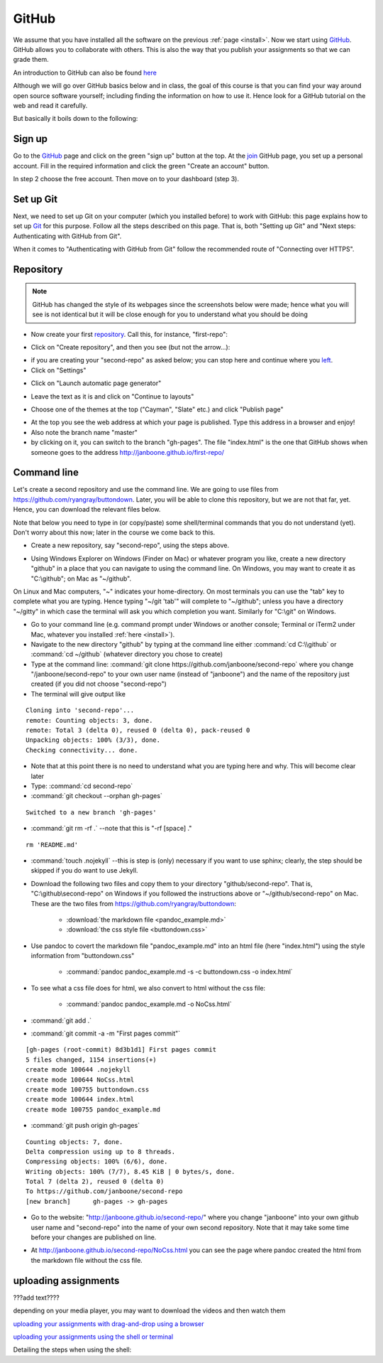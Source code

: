 GitHub
======

.. _github1:

We assume that you have installed all the software on the previous
:ref:`page <install>`. Now we start using GitHub_. GitHub allows you
to collaborate with others. This is also the way that you publish your
assignments so that we can grade them.

An introduction to GitHub can also be found `here <http://git-scm.com/book/en/v2/GitHub-Account-Setup-and-Configuration>`_ 

Although we will go over GitHub basics below and in class, the goal of this course is that you can find your way around open source software yourself; including finding the information on how to use it. Hence look for a GitHub tutorial on the web and read it carefully.


But basically it boils down to the following:

.. image:: http://imgs.xkcd.com/comics/git.png
   :scale: 90 %
   :align: center




Sign up
-------

Go to the GitHub_ page and click on the green "sign up" button at the
top. At the join_ GitHub page, you set up a personal account. Fill in
the required information and click the green "Create an account"
button.

In step 2 choose the free account. Then move on to your dashboard
(step 3).




Set up Git
----------

Next, we need to set up Git on your computer (which you installed
before) to work with GitHub: this page explains how to set up Git_ for
this purpose. Follow all the steps described on this page. That is,
both "Setting up Git" and "Next steps: Authenticating with GitHub from
Git". 

When it comes to "Authenticating with GitHub from Git" follow the recommended route of "Connecting over HTTPS". 



Repository
----------

.. note::

   GitHub has changed the style of its webpages since the screenshots below were made; hence what you will see is not identical but it will be close enough for you to understand what you should be doing


* Now create your first repository_. Call this, for instance, "first-repo":

.. image:: /images/github_repo_1.png
   :scale: 90 %
   :align: center
		   
* Click on "Create repository", and then you see (but not the arrow...):

		   
.. image:: /images/github_repo_2.png
   :scale: 90 %
   :align: center

* if you are creating your "second-repo" as asked below; you can stop
  here and continue where you left_.

		   
* Click on "Settings"

.. image:: /images/github_repo_3.png
   :scale: 90 %
   :align: center


* Click on "Launch automatic page generator"

.. image:: /images/github_repo_4.png
   :scale: 90 %
   :align: center

* Leave the text as it is and click on "Continue to layouts"


.. image:: /images/github_repo_5.png
   :scale: 90 %
   :align: center

* Choose one of the themes at the top ("Cayman", "Slate" etc.) and
  click "Publish page" 

.. image:: /images/github_repo_6.png
   :scale: 90 %
   :align: center

* At the top you see the web address at which your page is
  published. Type this address in a browser and enjoy!

* Also note the branch name "master"

* by clicking on it, you can switch to the branch "gh-pages". The file
  "index.html" is the one that GitHub shows when someone goes to the
  address http://janboone.github.io/first-repo/
  
.. image:: /images/github_repo_7.png
   :scale: 90 %
   :align: center


  
Command line
------------	  

.. _second-repo:

Let's create a second repository and use the command line. We are
going to use files from `<https://github.com/ryangray/buttondown>`_. Later,
you will be able to clone this repository, but we are not that far,
yet. Hence, you can download the relevant files below.

Note that below you need to type in (or copy/paste) some shell/terminal commands that you do not understand (yet). Don't worry about this now; later in the course we come back to this.


* Create a new repository, say "second-repo", using the steps above.

.. _left:
  
* Using Windows Explorer on Windows (Finder on Mac) or whatever
  program you like, create a new directory "github" in a place that
  you can navigate to using the command line. On Windows, you may want
  to create it as "C:\\github"; on Mac as "~/github".


On Linux and Mac computers, "~" indicates your home-directory. On most terminals you can use the "tab" key to complete what you are typing. Hence typing "~/git 'tab'" will complete to "~/github"; unless you have a directory "~/gitty" in which case the terminal will ask you which completion you want. Similarly for "C:\\git" on Windows.

  
* Go to your command line (e.g. command prompt under Windows or
  another console; Terminal or iTerm2 under Mac, whatever you
  installed :ref:`here <install>`).

* Navigate to the new directory "github" by typing at the command line
  either :command:`cd C:\\github` or :command:`cd ~/github` (whatever directory you chose
  to create)

* Type at the command line: :command:`git clone
  https://github.com/janboone/second-repo` where you change
  "/janboone/second-repo" to your own user name (instead of
  "janboone") and the name of the repository just created (if you did
  not choose "second-repo")

* The terminal will give output like

::
  
  Cloning into 'second-repo'...
  remote: Counting objects: 3, done.
  remote: Total 3 (delta 0), reused 0 (delta 0), pack-reused 0
  Unpacking objects: 100% (3/3), done.
  Checking connectivity... done.  

* Note that at this point there is no need to understand what you are
  typing here and why. This will become clear later

* Type: :command:`cd second-repo`

* :command:`git checkout --orphan gh-pages`

::

  Switched to a new branch 'gh-pages'

* :command:`git rm -rf .` --note that this is "-rf [space] ."

::

  rm 'README.md'
   
* :command:`touch .nojekyll` --this is step is (only) necessary if you want to
  use sphinx; clearly, the step should be skipped if you do want to use Jekyll.

.. _buttondown:
  
* Download the following two files and copy them to your directory
  "github/second-repo". That is, "C:\\github\\second-repo" on Windows if
  you followed the instructions above or "~/github/second-repo" on
  Mac. These are the two files from `<https://github.com/ryangray/buttondown>`_:

    * :download:`the markdown file <pandoc_example.md>`
    * :download:`the css style file <buttondown.css>`

* Use pandoc to covert the markdown file "pandoc_example.md" into an
  html file (here "index.html") using the style information from
  "buttondown.css"
	   
    * :command:`pandoc pandoc_example.md -s -c buttondown.css -o index.html`
	  
* To see what a css file does for html, we also convert to html
  without the css file:
	  
    * :command:`pandoc pandoc_example.md -o NoCss.html`

* :command:`git add .`

* :command:`git commit -a -m "First pages commit"`

::
	 
   [gh-pages (root-commit) 8d3b1d1] First pages commit
   5 files changed, 1154 insertions(+)
   create mode 100644 .nojekyll
   create mode 100644 NoCss.html
   create mode 100755 buttondown.css
   create mode 100644 index.html
   create mode 100755 pandoc_example.md
  
* :command:`git push origin gh-pages`

::

  Counting objects: 7, done.
  Delta compression using up to 8 threads.
  Compressing objects: 100% (6/6), done.
  Writing objects: 100% (7/7), 8.45 KiB | 0 bytes/s, done.
  Total 7 (delta 2), reused 0 (delta 0)
  To https://github.com/janboone/second-repo
  [new branch]      gh-pages -> gh-pages


* Go to the website: "http://janboone.github.io/second-repo/" where
  you change "janboone" into your own github user name and
  "second-repo" into the name of your own second repository. Note that it may take some time before your changes are published on line.

.. _webaddress:



* At http://janboone.github.io/second-repo/NoCss.html you can see the
  page where pandoc created the html from the markdown file without
  the css file. 



uploading assignments
---------------------

???add text????

depending on your media player, you may want to download the videos and then watch them

`uploading your assignments with drag-and-drop using a browser <https://tilburgutube.uvt.nl/asset/detail/ZgVnJfSTQWPDobL3UDGgmB7m>`_




`uploading your assignments using the shell or terminal  <https://tilburgutube.uvt.nl/asset/detail/u2Wa4MIbMrNegaOjJR042sYG>`_

Detailing the steps when using the shell:




.. _GitHub: https://github.com/
.. _join: https://github.com/join
.. _Git: https://help.github.com/articles/set-up-git/
.. _repository: https://help.github.com/articles/create-a-repo/
